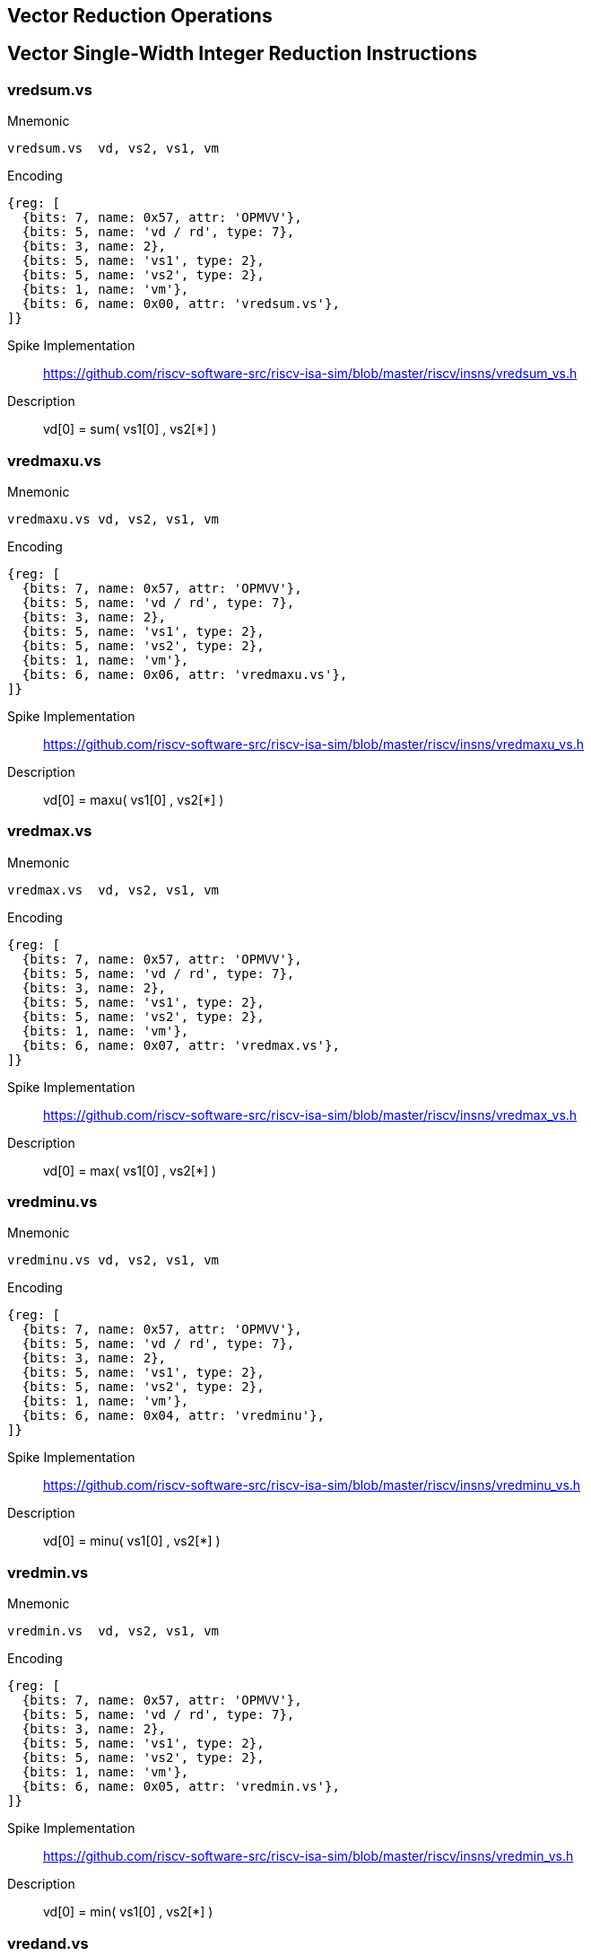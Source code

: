 == Vector Reduction Operations

== Vector Single-Width Integer Reduction Instructions

=== vredsum.vs

Mnemonic::
--
    vredsum.vs  vd, vs2, vs1, vm
--

Encoding::
[wavedrom, , svg]
....
{reg: [
  {bits: 7, name: 0x57, attr: 'OPMVV'},
  {bits: 5, name: 'vd / rd', type: 7},
  {bits: 3, name: 2},
  {bits: 5, name: 'vs1', type: 2},
  {bits: 5, name: 'vs2', type: 2},
  {bits: 1, name: 'vm'},
  {bits: 6, name: 0x00, attr: 'vredsum.vs'},
]}
....


Spike Implementation::
https://github.com/riscv-software-src/riscv-isa-sim/blob/master/riscv/insns/vredsum_vs.h[]

Description::
vd[0] =  sum( vs1[0] , vs2[*] )

=== vredmaxu.vs

Mnemonic::
--
    vredmaxu.vs vd, vs2, vs1, vm
--

Encoding::
[wavedrom, , svg]
....
{reg: [
  {bits: 7, name: 0x57, attr: 'OPMVV'},
  {bits: 5, name: 'vd / rd', type: 7},
  {bits: 3, name: 2},
  {bits: 5, name: 'vs1', type: 2},
  {bits: 5, name: 'vs2', type: 2},
  {bits: 1, name: 'vm'},
  {bits: 6, name: 0x06, attr: 'vredmaxu.vs'},
]}
....

Spike Implementation::
https://github.com/riscv-software-src/riscv-isa-sim/blob/master/riscv/insns/vredmaxu_vs.h[]

Description::
vd[0] = maxu( vs1[0] , vs2[*] )

=== vredmax.vs

Mnemonic::
--
    vredmax.vs  vd, vs2, vs1, vm
--

Encoding::
[wavedrom, , svg]
....
{reg: [
  {bits: 7, name: 0x57, attr: 'OPMVV'},
  {bits: 5, name: 'vd / rd', type: 7},
  {bits: 3, name: 2},
  {bits: 5, name: 'vs1', type: 2},
  {bits: 5, name: 'vs2', type: 2},
  {bits: 1, name: 'vm'},
  {bits: 6, name: 0x07, attr: 'vredmax.vs'},
]}
....

Spike Implementation::
https://github.com/riscv-software-src/riscv-isa-sim/blob/master/riscv/insns/vredmax_vs.h[]

Description::
vd[0] =  max( vs1[0] , vs2[*] )

=== vredminu.vs

Mnemonic::
--
    vredminu.vs vd, vs2, vs1, vm
--

Encoding::
[wavedrom, , svg]
....
{reg: [
  {bits: 7, name: 0x57, attr: 'OPMVV'},
  {bits: 5, name: 'vd / rd', type: 7},
  {bits: 3, name: 2},
  {bits: 5, name: 'vs1', type: 2},
  {bits: 5, name: 'vs2', type: 2},
  {bits: 1, name: 'vm'},
  {bits: 6, name: 0x04, attr: 'vredminu'},
]}
....

Spike Implementation::
https://github.com/riscv-software-src/riscv-isa-sim/blob/master/riscv/insns/vredminu_vs.h[]

Description::
vd[0] = minu( vs1[0] , vs2[*] )

=== vredmin.vs

Mnemonic::
--
    vredmin.vs  vd, vs2, vs1, vm
--

Encoding::
[wavedrom, , svg]
....
{reg: [
  {bits: 7, name: 0x57, attr: 'OPMVV'},
  {bits: 5, name: 'vd / rd', type: 7},
  {bits: 3, name: 2},
  {bits: 5, name: 'vs1', type: 2},
  {bits: 5, name: 'vs2', type: 2},
  {bits: 1, name: 'vm'},
  {bits: 6, name: 0x05, attr: 'vredmin.vs'},
]}
....

Spike Implementation::
https://github.com/riscv-software-src/riscv-isa-sim/blob/master/riscv/insns/vredmin_vs.h[]

Description::
vd[0] =  min( vs1[0] , vs2[*] )

=== vredand.vs

Mnemonic::
--
    vredand.vs  vd, vs2, vs1, vm
--

Encoding::
[wavedrom, , svg]
....
{reg: [
  {bits: 7, name: 0x57, attr: 'OPMVV'},
  {bits: 5, name: 'vd / rd', type: 7},
  {bits: 3, name: 2},
  {bits: 5, name: 'vs1', type: 2},
  {bits: 5, name: 'vs2', type: 2},
  {bits: 1, name: 'vm'},
  {bits: 6, name: 0x01, attr: 'vredand.vs'},
]}
....

Spike Implementation::
https://github.com/riscv-software-src/riscv-isa-sim/blob/master/riscv/insns/vredand_vs.h[]

Description::
vd[0] =  and( vs1[0] , vs2[*] )

=== vredor.vs

Mnemonic::
--
    vredor.vs   vd, vs2, vs1, vm
--

Encoding::
[wavedrom, , svg]
....
{reg: [
  {bits: 7, name: 0x57, attr: 'OPMVV'},
  {bits: 5, name: 'vd / rd', type: 7},
  {bits: 3, name: 2},
  {bits: 5, name: 'vs1', type: 2},
  {bits: 5, name: 'vs2', type: 2},
  {bits: 1, name: 'vm'},
  {bits: 6, name: 0x02, attr: 'vredor.vs'},
]}
....

Spike Implementation::
https://github.com/riscv-software-src/riscv-isa-sim/blob/master/riscv/insns/vredor_vs.h[]

Description::
vd[0] =   or( vs1[0] , vs2[*] )

=== vredxor.vs

Mnemonic::
--
    vredxor.vs  vd, vs2, vs1, vm
--

Encoding::
[wavedrom, , svg]
....
{reg: [
  {bits: 7, name: 0x57, attr: 'OPMVV'},
  {bits: 5, name: 'vd / rd', type: 7},
  {bits: 3, name: 2},
  {bits: 5, name: 'vs1', type: 2},
  {bits: 5, name: 'vs2', type: 2},
  {bits: 1, name: 'vm'},
  {bits: 6, name: 0x03, attr: 'vredxor.vs'},
]}
....

Spike Implementation::
https://github.com/riscv-software-src/riscv-isa-sim/blob/master/riscv/insns/vredxor_vs.h[]

Description::
vd[0] =  xor( vs1[0] , vs2[*] )


== Vector Widening Integer Reduction Instructions

=== vwredsumu.vs

Mnemonic::
--
    vwredsumu.vs vd, vs2, vs1, vm
--

Encoding::
[wavedrom, , svg]
....
{reg: [
  {bits: 7, name: 0x57, attr: 'OPIVV'},
  {bits: 5, name: 'vd', type: 2},
  {bits: 3, name: 0},
  {bits: 5, name: 'vs1', type: 2},
  {bits: 5, name: 'vs2', type: 2},
  {bits: 1, name: 'vm'},
  {bits: 6, name: 0x30, attr: 'vwredsumu.vs'},
]}
....

Description::
Unsigned sum reduction into double-width accumulator

2*SEW = 2*SEW + sum(zero-extend(SEW))

=== vwredsum.vs

Mnemonic::
--
    vwredsum.vs  vd, vs2, vs1, vm
--

Encoding::
[wavedrom, , svg]
....
{reg: [
  {bits: 7, name: 0x57, attr: 'OPIVV'},
  {bits: 5, name: 'vd', type: 2},
  {bits: 3, name: 0},
  {bits: 5, name: 'vs1', type: 2},
  {bits: 5, name: 'vs2', type: 2},
  {bits: 1, name: 'vm'},
  {bits: 6, name: 0x31, attr: 'vwredsum.vs'},
]}
....

Description::
Signed sum reduction into double-width accumulator

2*SEW = 2*SEW + sum(sign-extend(SEW))


== Vector Single-Width Floating-Point Reduction Instructions

=== vfredosum.vs

Mnemonic::
--
    vfredosum.vs vd, vs2, vs1, vm
--

Encoding::
[wavedrom, , svg]
....
{reg: [
  {bits: 7, name: 0x57, attr: 'OPFVV'},
  {bits: 5, name: 'vd / rd', type: 7},
  {bits: 3, name: 1},
  {bits: 5, name: 'vs1', type: 2},
  {bits: 5, name: 'vs2', type: 2},
  {bits: 1, name: 'vm'},
  {bits: 6, name: 0x03, attr: 'vfredosum.vs'},
]}
....

Spike Implementation::
https://github.com/riscv-software-src/riscv-isa-sim/blob/master/riscv/insns/vfredosum_vs.h[]

Description::
Ordered sum

=== vfredusum.vs

Mnemonic::
--
    vfredusum.vs vd, vs2, vs1, vm
--

Encoding::
[wavedrom, , svg]
....
{reg: [
  {bits: 7, name: 0x57, attr: 'OPFVV'},
  {bits: 5, name: 'vd / rd', type: 7},
  {bits: 3, name: 1},
  {bits: 5, name: 'vs1', type: 2},
  {bits: 5, name: 'vs2', type: 2},
  {bits: 1, name: 'vm'},
  {bits: 6, name: 0x01, attr: 'vfredusum.vs'},
]}
....

Spike Implementation::
https://github.com/riscv-software-src/riscv-isa-sim/blob/master/riscv/insns/vfredusum_vs.h[]

Description::
Unordered sum

=== vfredmax.vs

Mnemonic::
--
    vfredmax.vs  vd, vs2, vs1, vm
--

Encoding::
[wavedrom, , svg]
....
{reg: [
  {bits: 7, name: 0x57, attr: 'OPFVV'},
  {bits: 5, name: 'vd / rd', type: 7},
  {bits: 3, name: 1},
  {bits: 5, name: 'vs1', type: 2},
  {bits: 5, name: 'vs2', type: 2},
  {bits: 1, name: 'vm'},
  {bits: 6, name: 0x07, attr: 'vfredmax.vs'},
]}
....

Spike Implementation::
https://github.com/riscv-software-src/riscv-isa-sim/blob/master/riscv/insns/vfredmax_vs.h[]

Description::
Maximum value

=== vfredmin.vs

Mnemonic::
--
    vfredmin.vs  vd, vs2, vs1, vm
--

Encoding::
[wavedrom, , svg]
....
{reg: [
  {bits: 7, name: 0x57, attr: 'OPFVV'},
  {bits: 5, name: 'vd / rd', type: 7},
  {bits: 3, name: 1},
  {bits: 5, name: 'vs1', type: 2},
  {bits: 5, name: 'vs2', type: 2},
  {bits: 1, name: 'vm'},
  {bits: 6, name: 0x05, attr: 'vfredmin.vs'},
]}
....

Spike Implementation::
https://github.com/riscv-software-src/riscv-isa-sim/blob/master/riscv/insns/vfredmin_vs.h[]

Description::
Minimum value

== Vector Widening Floating-Point Reduction Instructions

=== vfwredosum.vs

Mnemonic::
--
    vfwredosum.vs vd, vs2, vs1, vm
--

Encoding::
[wavedrom, , svg]
....
{reg: [
  {bits: 7, name: 0x57, attr: 'OPFVV'},
  {bits: 5, name: 'vd / rd', type: 7},
  {bits: 3, name: 1},
  {bits: 5, name: 'vs1', type: 2},
  {bits: 5, name: 'vs2', type: 2},
  {bits: 1, name: 'vm'},
  {bits: 6, name: 0x33, attr: 'vfwredosum.vs'},
]}
....

Spike Implementation::
https://github.com/riscv-software-src/riscv-isa-sim/blob/master/riscv/insns/vfwredosum_vs.h[]

Description::
Ordered sum

=== vfwredusum.vs

==== Mnemonic
--
    vfwredusum.vs vd, vs2, vs1, vm
--

==== Encoding
[wavedrom, , svg]
....
{reg: [
  {bits: 7, name: 0x57, attr: 'OPFVV'},
  {bits: 5, name: 'vd / rd', type: 7},
  {bits: 3, name: 1},
  {bits: 5, name: 'vs1', type: 2},
  {bits: 5, name: 'vs2', type: 2},
  {bits: 1, name: 'vm'},
  {bits: 6, name: 0x31, attr: 'vfwredusum.vs'},
]}
....

==== Spike Implementation
https://github.com/riscv-software-src/riscv-isa-sim/blob/master/riscv/insns/vfwredusum_vs.h[]

==== Description

Unordered sum
